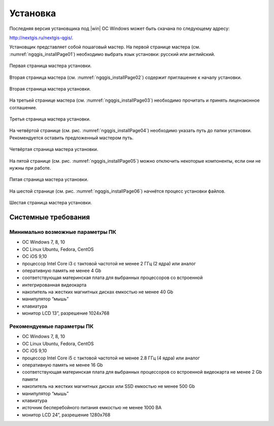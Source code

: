 .. sectionauthor:: Артём Светлов <artem.svetlov@nextgis.ru>

.. _ngqgis_install:

Установка
==========

Последняя версия установщика под |win| ОС Windows может быть скачана по следующему адресу:

http://nextgis.ru/nextgis-qgis/.

Установщик представляет собой пошаговый мастер. На первой странице мастера (см. :numref:`ngqgis_installPage01`) необходимо выбрать язык установки: русский или английский.

.. figure:: _static/installPage01.png
   :name: ngqgis_installPage01
   :align: center
   :width: 10cm

   Первая страница мастера установки.


Вторая страница мастера (см. :numref:`ngqgis_installPage02`) содержит приглашение к началу установки.

.. figure:: _static/installPage02.png
   :name: ngqgis_installPage02
   :align: center
   :width: 16cm

   Вторая страница мастера установки.


На третьей странице мастера (см. :numref:`ngqgis_installPage03`) необходимо прочитать и принять лицензионное соглашение.

.. figure:: _static/installPage03.png
   :name: ngqgis_installPage03
   :align: center
   :width: 16cm
   
   Третья страница мастера установки.


На четвёртой странице (см. рис. :numref:`ngqgis_installPage04`) необходимо указать путь до папки установки. Рекомендуется оставить предложенный мастером путь.

.. figure:: _static/installPage04.png
   :name: ngqgis_installPage04
   :align: center
   :width: 16cm

   Четвёртая страница мастера установки.


На пятой странице (см. рис. :numref:`ngqgis_installPage05`) можно отключить некоторые компоненты, если они не нужны при работе.

.. figure:: _static/installPage05.png
   :name: ngqgis_installPage05
   :align: center
   :width: 16cm

   Пятая страница мастера установки.


На шестой странице (см. рис. :numref:`ngqgis_installPage06`) начнётся процесс установки файлов.

.. figure:: _static/installPage06.png
   :name: ngqgis_installPage06
   :align: center
   :width: 16cm

   Шестая страница мастера установки.
   
Системные требования
---------------------

Минимально возможные параметры ПК
^^^^^^^^^^^^^^^^^^^^^^^^^^^^^^^^^^^^^^^^^^^^^^^^^^^^^

* ОС Windows 7, 8, 10
* ОС Linux Ubuntu, Fedora, CentOS
* ОС iOS 9,10
* процессор Intel Core i3 с тактовой частотой не менее 2 ГГц (2  ядра) или аналог
* оперативную память не менее 4 Gb
* соответствующая материнская плата для выбранных процессоров со встроенной
* интегрированная видеокарта
* накопитель на жестких магнитных дисках емкостью не менее 40 Gb
* манипулятор “мышь”
* клавиатура
* монитор LCD 13”, разрешение 1024х768

Рекомендуемые параметры ПК
^^^^^^^^^^^^^^^^^^^^^^^^^^^^^^^^^^^^^^^^^^^^^^^^^^^^^

* ОС Windows 7, 8, 10
* ОС Linux Ubuntu, Fedora, CentOS
* ОС iOS 9,10
* процессор Intel Core i5 с тактовой частотой не менее 2.8 ГГц (4 ядра) или аналог
* оперативную память не менее 16 Gb
* соответствующая материнская плата для выбранных процессоров со встроенной видеокарта не менее 2 Gb памяти
* накопитель на жестких магнитных дисках или SSD емкостью не менее 500 Gb
* манипулятор “мышь”
* клавиатура
* источник бесперебойного питания емкостью не менее 1000 ВА
* монитор LCD 24”, разрешение 1280х768
